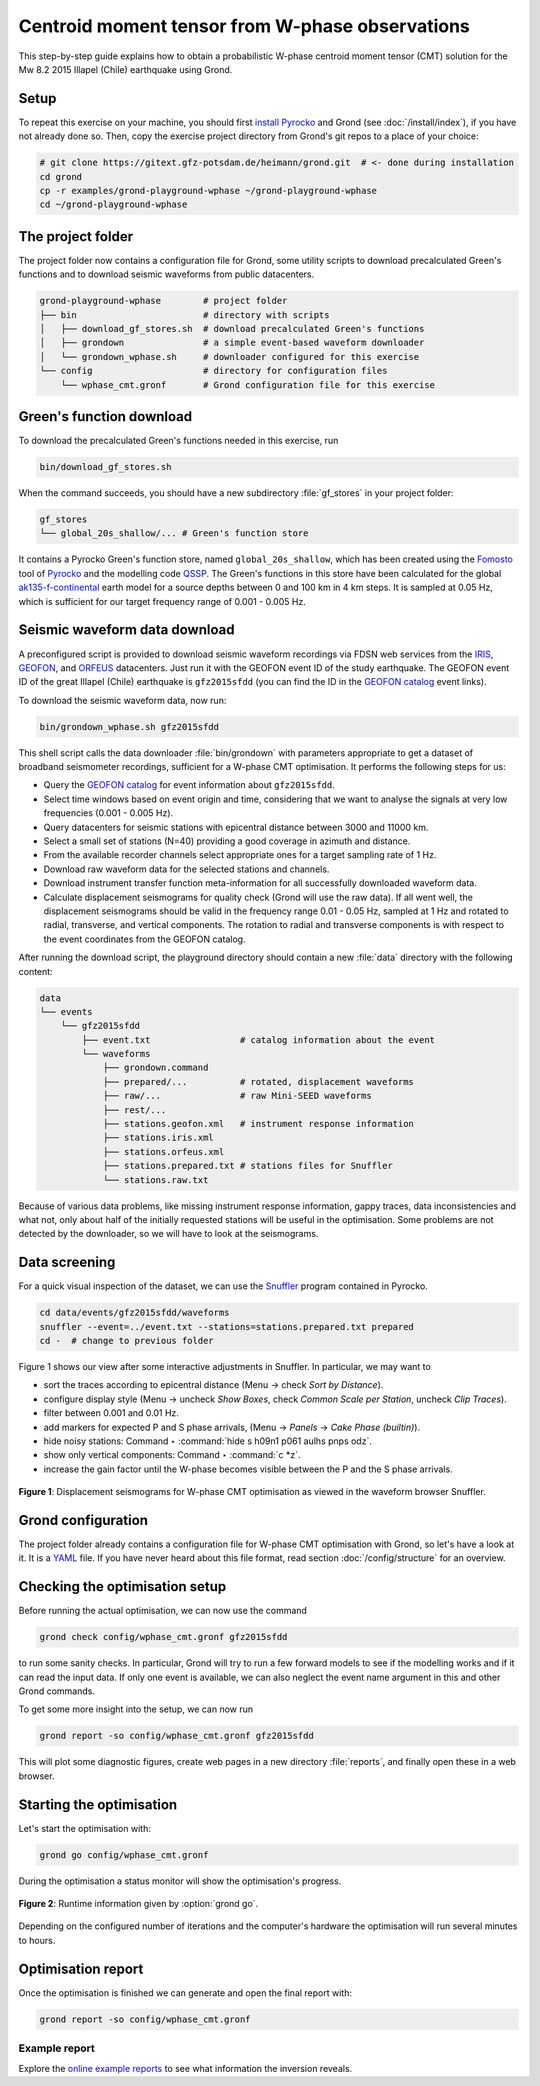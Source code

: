 Centroid moment tensor from W-phase observations
================================================

This step-by-step guide explains how to obtain a probabilistic W-phase centroid moment tensor (CMT) solution for the Mw 8.2 2015 Illapel (Chile) earthquake using Grond.

Setup
-----

To repeat this exercise on your machine, you should first `install Pyrocko <https://pyrocko.org/docs/current/install/>`_ and Grond (see :doc:`/install/index`), if you have not already done so. Then, copy the exercise project directory from Grond's git repos to a place of your choice:

.. code-block :: sh

    # git clone https://gitext.gfz-potsdam.de/heimann/grond.git  # <- done during installation
    cd grond
    cp -r examples/grond-playground-wphase ~/grond-playground-wphase
    cd ~/grond-playground-wphase


The project folder
------------------

The project folder now contains a configuration file for Grond, some utility scripts to download precalculated Green's functions and to download seismic waveforms from public datacenters.

.. code-block :: sh
    
    grond-playground-wphase        # project folder
    ├── bin                        # directory with scripts
    │   ├── download_gf_stores.sh  # download precalculated Green's functions
    │   ├── grondown               # a simple event-based waveform downloader
    │   └── grondown_wphase.sh     # downloader configured for this exercise
    └── config                     # directory for configuration files
        └── wphase_cmt.gronf       # Grond configuration file for this exercise

Green's function download
-------------------------

To download the precalculated Green's functions needed in this exercise, run

.. code-block :: sh
    
    bin/download_gf_stores.sh

When the command succeeds, you should have a new subdirectory :file:`gf_stores` in your project folder:

.. code-block :: sh

    gf_stores
    └── global_20s_shallow/... # Green's function store

It contains a Pyrocko Green's function store, named ``global_20s_shallow``, which has been created using the `Fomosto <https://pyrocko.org/docs/current/apps/fomosto/index.html>`_ tool of `Pyrocko <http://pyrocko.org/>`_ and the modelling code `QSSP <https://pyrocko.org/docs/current/apps/fomosto/backends.html#the-qssp-backend>`_. The Green's functions in this store have been calculated for the global `ak135-f-continental <http://rses.anu.edu.au/seismology/ak135/ak135f.html>`_ earth model for a source depths between 0 and 100 km in 4 km steps. It is sampled at 0.05 Hz, which is sufficient for our target frequency range of 0.001 - 0.005 Hz.

Seismic waveform data download
------------------------------

A preconfigured script is provided to download seismic waveform recordings via FDSN web services from the `IRIS <http://service.iris.edu/fdsnws/>`_, `GEOFON <https://geofon.gfz-potsdam.de/waveform/webservices.php>`_, and `ORFEUS <https://www.orfeus-eu.org/data/eida/webservices/>`_ datacenters. Just run it with the GEOFON event ID of the study earthquake. The GEOFON event ID of the great Illapel (Chile) earthquake is ``gfz2015sfdd`` (you can find the ID in the `GEOFON catalog <https://geofon.gfz-potsdam.de/eqinfo/list.php>`_ event links).

To download the seismic waveform data, now run:

.. code-block :: sh
    
    bin/grondown_wphase.sh gfz2015sfdd

This shell script calls the data downloader :file:`bin/grondown` with parameters appropriate to get a dataset of broadband seismometer recordings, sufficient for a W-phase CMT optimisation. It performs the following steps for us:

* Query the `GEOFON catalog <https://geofon.gfz-potsdam.de/eqinfo/list.php>`_ for event information about ``gfz2015sfdd``.
* Select time windows based on event origin and time, considering that we want to analyse the signals at very low frequencies (0.001 - 0.005 Hz).
* Query datacenters for seismic stations with epicentral distance between 3000 and 11000 km.
* Select a small set of stations (N=40) providing a good coverage in azimuth and distance.
* From the available recorder channels select appropriate ones for a target sampling rate of 1 Hz.
* Download raw waveform data for the selected stations and channels.
* Download instrument transfer function meta-information for all successfully downloaded waveform data.
* Calculate displacement seismograms for quality check (Grond will use the raw data). If all went well, the displacement seismograms should be valid in the frequency range 0.01 - 0.05 Hz, sampled at 1 Hz and rotated to radial, transverse, and vertical components. The rotation to radial and transverse components is with respect to the event coordinates from the GEOFON catalog.

After running the download script, the playground directory should contain a new :file:`data` directory with the following content:

.. code-block :: sh

    data
    └── events
        └── gfz2015sfdd
            ├── event.txt                 # catalog information about the event
            └── waveforms
                ├── grondown.command
                ├── prepared/...          # rotated, displacement waveforms
                ├── raw/...               # raw Mini-SEED waveforms
                ├── rest/...
                ├── stations.geofon.xml   # instrument response information
                ├── stations.iris.xml
                ├── stations.orfeus.xml
                ├── stations.prepared.txt # stations files for Snuffler
                └── stations.raw.txt

Because of various data problems, like missing instrument response information, gappy traces, data inconsistencies and what not, only about half of the initially requested stations will be useful in the optimisation. Some problems are not detected by the downloader, so we will have to look at the seismograms.

Data screening
--------------

For a quick visual inspection of the dataset, we can use the `Snuffler <https://pyrocko.org/docs/current/apps/snuffler/index.html>`_ program contained in Pyrocko.

.. code-block :: sh

    cd data/events/gfz2015sfdd/waveforms
    snuffler --event=../event.txt --stations=stations.prepared.txt prepared
    cd -  # change to previous folder

Figure 1 shows our view after some interactive adjustments in Snuffler. In particular, we may want to

* sort the traces according to epicentral distance (Menu → check *Sort by Distance*).
* configure display style (Menu → uncheck *Show Boxes*, check *Common Scale per Station*, uncheck *Clip Traces*).
* filter between 0.001 and 0.01 Hz.
* add markers for expected P and S phase arrivals, (Menu → *Panels* → *Cake Phase (builtin)*).
* hide noisy stations: Command ‣ :command:`hide s h09n1 p061 aulhs pnps odz`.
* show only vertical components: Command ‣ :command:`c *z`.
* increase the gain factor until the W-phase becomes visible between the P and the S phase arrivals.

.. figure:: ../../images/example_snuffler-gfz2015sfdd.svg
    :name: Fig. 1 Example WPhase
    :width: 100%
    :align: center
    
    **Figure 1**: Displacement seismograms for W-phase CMT optimisation as viewed in the waveform browser Snuffler.

Grond configuration
-------------------

The project folder already contains a configuration file for W-phase CMT
optimisation with Grond, so let's have a look at it. It is a `YAML`_ file. If
you have never heard about this file format, read section
:doc:`/config/structure` for an overview.

.. literalinclude :: ../../../../examples/grond-playground-wphase/config/wphase_cmt.gronf
    :language: yaml
    :caption: config/wphase_cmt.gronf (in project folder)

.. _YAML: https://en.wikipedia.org/wiki/YAML

Checking the optimisation setup
-------------------------------

Before running the actual optimisation, we can now use the command

.. code-block :: sh
    
    grond check config/wphase_cmt.gronf gfz2015sfdd

to run some sanity checks. In particular, Grond will try to run a few forward models to see if the modelling works and if it can read the input data. If only one event is available, we can also neglect the event name argument in this and other Grond commands.

To get some more insight into the setup, we can now run

.. code-block :: sh

    grond report -so config/wphase_cmt.gronf gfz2015sfdd

This will plot some diagnostic figures, create web pages in a new directory :file:`reports`, and finally open these in a web browser.


Starting the optimisation
-------------------------

Let's start the optimisation with:

.. code-block :: sh

    grond go config/wphase_cmt.gronf

During the optimisation a status monitor will show the optimisation's progress.

.. figure:: ../../images/example_grond-run-insar.png
    :width: 100%
    :align: center

    **Figure 2**: Runtime information given by :option:`grond go`.

Depending on the configured number of iterations and the computer's hardware the optimisation will run several minutes to hours.


Optimisation report
-------------------

Once the optimisation is finished we can generate and open the final report with:

.. code-block :: sh

    grond report -so config/wphase_cmt.gronf

Example report
~~~~~~~~~~~~~~

Explore the `online example reports <https://pyrocko.org/grond/reports>`_ to see what information the inversion reveals.
